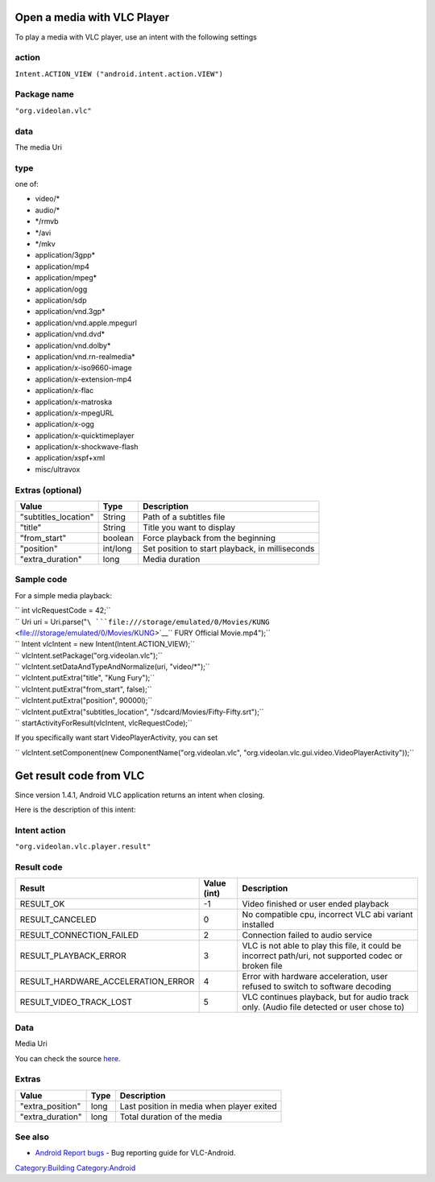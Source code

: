 Open a media with VLC Player
============================

To play a media with VLC player, use an intent with the following settings

action
------

``Intent.ACTION_VIEW ("android.intent.action.VIEW")``

Package name
------------

``"org.videolan.vlc"``

data
----

The media Uri

type
----

one of:

-  video/\*
-  audio/\*
-  \*/rmvb
-  \*/avi
-  \*/mkv
-  application/3gpp\*
-  application/mp4
-  application/mpeg\*
-  application/ogg
-  application/sdp
-  application/vnd.3gp\*
-  application/vnd.apple.mpegurl
-  application/vnd.dvd\*
-  application/vnd.dolby\*
-  application/vnd.rn-realmedia\*
-  application/x-iso9660-image
-  application/x-extension-mp4
-  application/x-flac
-  application/x-matroska
-  application/x-mpegURL
-  application/x-ogg
-  application/x-quicktimeplayer
-  application/x-shockwave-flash
-  application/xspf+xml
-  misc/ultravox

Extras (optional)
-----------------

==================== ======== ===============================================
Value                Type     Description
==================== ======== ===============================================
"subtitles_location" String   Path of a subtitles file
"title"              String   Title you want to display
"from_start"         boolean  Force playback from the beginning
"position"           int/long Set position to start playback, in milliseconds
"extra_duration"     long     Media duration
==================== ======== ===============================================

Sample code
-----------

For a simple media playback:

| `` int vlcRequestCode = 42;``
| `` Uri uri = Uri.parse("``\ ```file:///storage/emulated/0/Movies/KUNG`` <file:///storage/emulated/0/Movies/KUNG>`__\ `` FURY Official Movie.mp4");``
| `` Intent vlcIntent = new Intent(Intent.ACTION_VIEW);``
| `` vlcIntent.setPackage("org.videolan.vlc");``
| `` vlcIntent.setDataAndTypeAndNormalize(uri, "video/*");``
| `` vlcIntent.putExtra("title", "Kung Fury");``
| `` vlcIntent.putExtra("from_start", false);``
| `` vlcIntent.putExtra("position", 90000l);``
| `` vlcIntent.putExtra("subtitles_location", "/sdcard/Movies/Fifty-Fifty.srt");``
| `` startActivityForResult(vlcIntent, vlcRequestCode);``

If you specifically want start VideoPlayerActivity, you can set

`` vlcIntent.setComponent(new ComponentName("org.videolan.vlc", "org.videolan.vlc.gui.video.VideoPlayerActivity"));``

Get result code from VLC
========================

Since version 1.4.1, Android VLC application returns an intent when closing.

Here is the description of this intent:

Intent action
-------------

``"org.videolan.vlc.player.result"``

Result code
-----------

================================== =========== =====================================================================================================
Result                             Value (int) Description
================================== =========== =====================================================================================================
RESULT_OK                          -1          Video finished or user ended playback
RESULT_CANCELED                    0           No compatible cpu, incorrect VLC abi variant installed
RESULT_CONNECTION_FAILED           2           Connection failed to audio service
RESULT_PLAYBACK_ERROR              3           VLC is not able to play this file, it could be incorrect path/uri, not supported codec or broken file
RESULT_HARDWARE_ACCELERATION_ERROR 4           Error with hardware acceleration, user refused to switch to software decoding
RESULT_VIDEO_TRACK_LOST            5           VLC continues playback, but for audio track only. (Audio file detected or user chose to)
================================== =========== =====================================================================================================

.. _data-1:

Data
----

Media Uri

You can check the source `here <http://git.videolan.org/?p=vlc-ports/android.git;a=blob;f=vlc-android/src/org/videolan/vlc/gui/video/VideoPlayerActivity.java;hb=HEAD>`__.

Extras
------

================ ==== =========================================
Value            Type Description
================ ==== =========================================
"extra_position" long Last position in media when player exited
"extra_duration" long Total duration of the media
================ ==== =========================================

See also
--------

-  `Android Report bugs <Android_Report_bugs>`__ - Bug reporting guide for VLC-Android.

`Category:Building <Category:Building>`__ `Category:Android <Category:Android>`__
